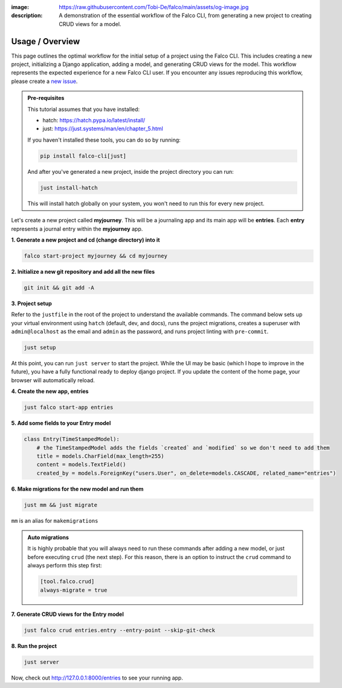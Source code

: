 :image: https://raw.githubusercontent.com/Tobi-De/falco/main/assets/og-image.jpg
:description: A demonstration of the essential workflow of the Falco CLI, from generating a new project to creating CRUD views for a model.

Usage / Overview
================

This page outlines the optimal workflow for the initial setup of a project using the Falco CLI. This includes creating a new project,
initializing a Django application, adding a model, and generating CRUD views for the model.
This workflow represents the expected experience for a new Falco CLI user. If you encounter any issues reproducing this workflow,
please create a `new issue <https://github.com/Tobi-De/falco/issues/new>`_.


.. admonition:: Pre-requisites
    :class: note

    This tutorial assumes that you have installed:

    - hatch: https://hatch.pypa.io/latest/install/
    - just: https://just.systems/man/en/chapter_5.html

    If you haven't installed these tools, you can do so by running:

    .. code-block:: bash

        pip install falco-cli[just]

    And after you've generated a new project, inside the project directory you can run:

    .. code-block:: bash

        just install-hatch

    This will install hatch globally on your system, you won't need to run this for every new project.

Let's create a new project called **myjourney**. This will be a journaling app and its main app will be **entries**.
Each **entry** represents a journal entry within the **myjourney** app.

**1. Generate a new project and cd (change directory) into it**

.. code-block:: bash

    falco start-project myjourney && cd myjourney

**2. Initialize a new git repository and add all the new files**

.. code-block:: bash

    git init && git add -A

**3. Project setup**

Refer to the ``justfile`` in the root of the project to understand the available commands. The command below sets up your
virtual environment using ``hatch`` (default, dev, and docs), runs the project migrations, creates a superuser
with ``admin@localhost`` as the email and ``admin`` as the password, and runs project linting with ``pre-commit``.

.. code-block:: bash

    just setup

At this point, you can run ``just server`` to start the project. While the UI may be basic (which I hope to improve in the future),
you have a fully functional ready to deploy django project. If you update the content of the home page, your browser will automatically reload.

**4. Create the new app, entries**

.. code-block:: bash

    just falco start-app entries

**5. Add some fields to your Entry model**

.. code-block:: python

    class Entry(TimeStampedModel):
        # the TimeStampedModel adds the fields `created` and `modified` so we don't need to add them
        title = models.CharField(max_length=255)
        content = models.TextField()
        created_by = models.ForeignKey("users.User", on_delete=models.CASCADE, related_name="entries")

**6.  Make migrations for the new model and run them**

.. code-block:: bash

    just mm && just migrate

``mm`` is an alias for ``makemigrations``

.. admonition:: Auto migrations
    :class: tip dropdown

    It is highly probable that you will always need to run these commands after adding a new model, or just before
    executing ``crud`` (the next step). For this reason, there is an option to instruct the ``crud`` command to always
    perform this step first:

    .. code-block:: toml

        [tool.falco.crud]
        always-migrate = true

**7. Generate CRUD views for the Entry model**

.. code-block:: bash

    just falco crud entries.entry --entry-point --skip-git-check

**8. Run the project**

.. code-block:: bash

    just server

Now, check out http://127.0.0.1:8000/entries to see your running app.


.. todo::

    Add screenshots (or gif) or a walkthrough of the process and the resulting running app here.

